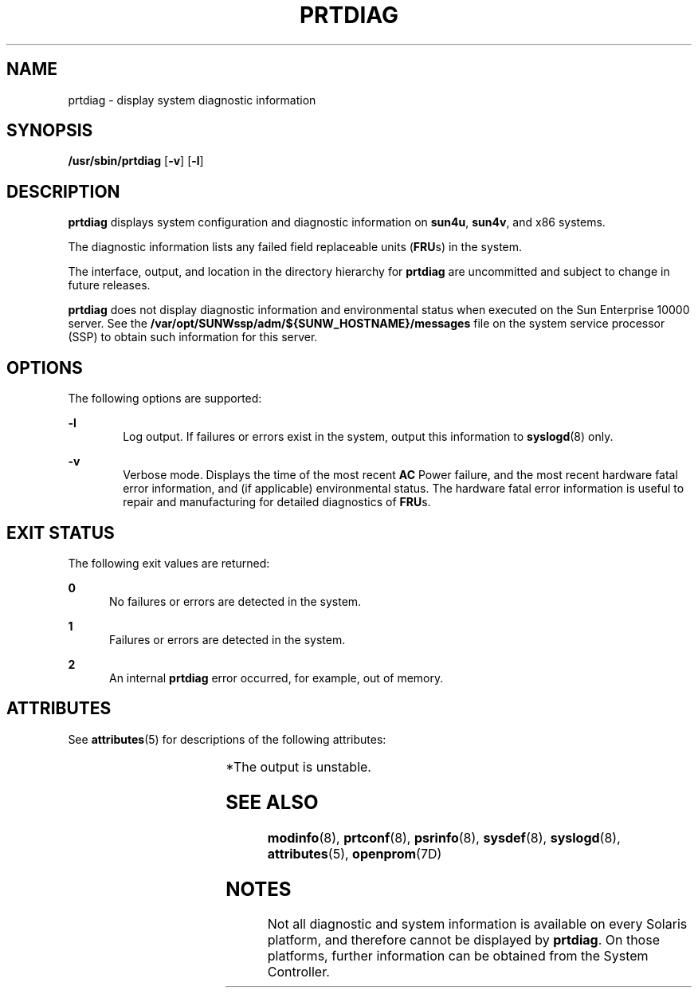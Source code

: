 '\" te
.\"  Copyright 1989 AT&T Copyright (c) 2008, Sun Microsystems, Inc. All Rights Reserved
.\" The contents of this file are subject to the terms of the Common Development and Distribution License (the "License").  You may not use this file except in compliance with the License.
.\" You can obtain a copy of the license at usr/src/OPENSOLARIS.LICENSE or http://www.opensolaris.org/os/licensing.  See the License for the specific language governing permissions and limitations under the License.
.\" When distributing Covered Code, include this CDDL HEADER in each file and include the License file at usr/src/OPENSOLARIS.LICENSE.  If applicable, add the following below this CDDL HEADER, with the fields enclosed by brackets "[]" replaced with your own identifying information: Portions Copyright [yyyy] [name of copyright owner]
.TH PRTDIAG 8 "Sep 2, 2008"
.SH NAME
prtdiag \- display system diagnostic information
.SH SYNOPSIS
.LP
.nf
\fB/usr/sbin/prtdiag\fR [\fB-v\fR] [\fB-l\fR]
.fi

.SH DESCRIPTION
.sp
.LP
\fBprtdiag\fR displays system configuration and diagnostic information on
\fBsun4u\fR, \fBsun4v\fR, and x86 systems.
.sp
.LP
The diagnostic information lists any failed field replaceable units
(\fBFRU\fRs) in the system.
.sp
.LP
The interface, output, and location in the directory hierarchy for
\fBprtdiag\fR are uncommitted and subject to change in future releases.
.sp
.LP
\fBprtdiag\fR does not display diagnostic information and environmental status
when executed on the Sun Enterprise 10000 server. See the
\fB/var/opt/SUNWssp/adm/${SUNW_HOSTNAME}/messages\fR file on the system service
processor (SSP) to obtain such information for this server.
.SH OPTIONS
.sp
.LP
The following options are supported:
.sp
.ne 2
.na
\fB\fB-l\fR\fR
.ad
.RS 6n
Log output. If failures or errors exist in the system, output this information
to \fBsyslogd\fR(8) only.
.RE

.sp
.ne 2
.na
\fB\fB-v\fR\fR
.ad
.RS 6n
Verbose mode. Displays the time of the most recent \fBAC\fR Power failure, and
the most recent hardware fatal error information, and (if applicable)
environmental status. The hardware fatal error information is useful to repair
and manufacturing for detailed diagnostics of \fBFRU\fRs.
.RE

.SH EXIT STATUS
.sp
.LP
The following exit values are returned:
.sp
.ne 2
.na
\fB\fB0\fR\fR
.ad
.RS 5n
No failures or errors are detected in the system.
.RE

.sp
.ne 2
.na
\fB\fB1\fR\fR
.ad
.RS 5n
Failures or errors are detected in the system.
.RE

.sp
.ne 2
.na
\fB\fB2\fR\fR
.ad
.RS 5n
An internal \fBprtdiag\fR error occurred, for example, out of memory.
.RE

.SH ATTRIBUTES
.sp
.LP
See \fBattributes\fR(5) for descriptions of the following attributes:
.sp

.sp
.TS
box;
c | c
l | l .
ATTRIBUTE TYPE	ATTRIBUTE VALUE
_
Interface Stability	Unstable*
.TE

.sp
.LP
*The output is unstable.
.SH SEE ALSO
.sp
.LP
\fBmodinfo\fR(8), \fBprtconf\fR(8), \fBpsrinfo\fR(8), \fBsysdef\fR(8),
\fBsyslogd\fR(8), \fBattributes\fR(5), \fBopenprom\fR(7D)
.SH NOTES
.sp
.LP
Not all diagnostic and system information is available on every Solaris
platform, and therefore cannot be displayed by \fBprtdiag\fR. On those
platforms, further information can be obtained from the System Controller.

